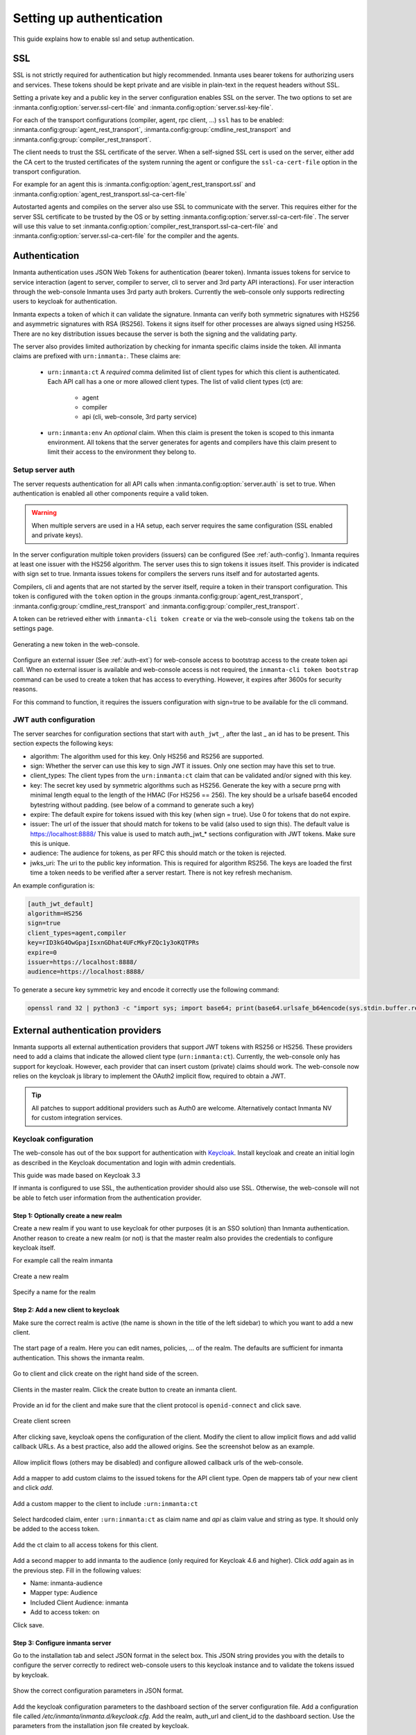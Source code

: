 .. _auth-setup:

Setting up authentication
=========================

This guide explains how to enable ssl and setup authentication.

SSL
---
SSL is not strictly required for authentication but higly recommended. Inmanta uses bearer tokens
for authorizing users and services. These tokens should be kept private and are visible in plain-text in the request headers
without SSL.

Setting a private key and a public key in the server configuration enables SSL on the server. The two
options to set are :inmanta.config:option:`server.ssl-cert-file` and :inmanta.config:option:`server.ssl-key-file`.

For each of the transport configurations (compiler, agent, rpc client, ...) ``ssl`` has to be
enabled: :inmanta.config:group:`agent_rest_transport`, :inmanta.config:group:`cmdline_rest_transport` and
:inmanta.config:group:`compiler_rest_transport`.

The client needs to trust the SSL certificate of the server. When a self-signed SSL cert is used on the server,
either add the CA cert to the trusted certificates of the system running the agent or configure the ``ssl-ca-cert-file`` option
in the transport configuration.

For example for an agent this is :inmanta.config:option:`agent_rest_transport.ssl` and
:inmanta.config:option:`agent_rest_transport.ssl-ca-cert-file`

Autostarted agents and compiles on the server also use SSL to communicate with the server. This requires either for the server
SSL certificate to be trusted by the OS or by setting :inmanta.config:option:`server.ssl-ca-cert-file`. The server will use
this value to set :inmanta.config:option:`compiler_rest_transport.ssl-ca-cert-file` and
:inmanta.config:option:`server.ssl-ca-cert-file` for the compiler and the agents.

Authentication
--------------
Inmanta authentication uses JSON Web Tokens for authentication (bearer token). Inmanta issues tokens for service to service
interaction (agent to server, compiler to server, cli to server and 3rd party API interactions). For user interaction through
the web-console Inmanta uses 3rd party auth brokers. Currently the web-console only supports redirecting users to keycloak for
authentication.

Inmanta expects a token of which it can validate the signature. Inmanta can verify both symmetric signatures with
HS256 and asymmetric signatures with RSA (RS256). Tokens it signs itself for other processes are always signed using HS256.
There are no key distribution issues because the server is both the signing and the validating party.

The server also provides limited authorization by checking for inmanta specific claims inside the token. All inmanta claims
are prefixed with ``urn:inmanta:``. These claims are:

 * ``urn:inmanta:ct`` A *required* comma delimited list of client types for which this client is authenticated. Each API call
   has a one or more allowed client types. The list of valid client types (ct) are:

    - agent
    - compiler
    - api (cli, web-console, 3rd party service)
 * ``urn:inmanta:env`` An *optional* claim. When this claim is present the token is scoped to this inmanta environment. All
   tokens that the server generates for agents and compilers have this claim present to limit their access to the environment
   they belong to.

Setup server auth
*****************
The server requests authentication for all API calls when :inmanta.config:option:`server.auth` is set to true. When
authentication is enabled all other components require a valid token.

.. warning:: When multiple servers are used in a HA setup, each server requires the same configuration (SSL enabled and
    private keys).

In the server configuration multiple token providers (issuers) can be configured (See :ref:`auth-config`). Inmanta requires at
least one issuer with the HS256 algorithm. The server uses this to sign tokens it issues itself. This provider is indicated with
sign set to true. Inmanta issues tokens for compilers the servers runs itself and for autostarted agents.

Compilers, cli and agents that are not started by the server itself, require a token in their transport configuration. This
token is configured with the ``token`` option in the groups :inmanta.config:group:`agent_rest_transport`,
:inmanta.config:group:`cmdline_rest_transport` and :inmanta.config:group:`compiler_rest_transport`.

A token can be retrieved either with ``inmanta-cli token create`` or via the web-console using the ``tokens`` tab on
the settings page.

.. figure:: /administrators/images/web_console_token.png
   :width: 100%
   :align: center
   :alt: Generating a new token in the web-console.

   Generating a new token in the web-console.


Configure an external issuer (See :ref:`auth-ext`) for web-console access to bootstrap access to the create token api call.
When no external issuer is available and web-console access is not required, the ``inmanta-cli token bootstrap`` command
can be used to create a token that has access to everything. However, it expires after 3600s for security reasons.

For this command to function, it requires the issuers configuration with sign=true to be available for the cli command.

.. _auth-config:

JWT auth configuration
**********************

The server searches for configuration sections that start with ``auth_jwt_``, after the last _ an id has to be present. This
section expects the following keys:

* algorithm: The algorithm used for this key. Only HS256 and RS256 are supported.
* sign: Whether the server can use this key to sign JWT it issues. Only one section may have this set to true.
* client_types: The client types from the ``urn:inmanta:ct`` claim that can be validated and/or signed with this key.
* key: The secret key used by symmetric algorithms such as HS256. Generate the key with a secure prng with minimal length equal
  to the length of the HMAC (For HS256 == 256). The key should be a urlsafe base64 encoded bytestring without padding.
  (see below of a command to generate such a key)
* expire: The default expire for tokens issued with this key (when sign = true). Use 0 for tokens that do not expire.
* issuer: The url of the issuer that should match for tokens to be valid (also used to sign this). The default value is
  https://localhost:8888/ This value is used to match auth_jwt_* sections configuration with JWT tokens. Make sure this is
  unique.
* audience: The audience for tokens, as per RFC this should match or the token is rejected.
* jwks_uri: The uri to the public key information. This is required for algorithm RS256. The keys are loaded the first time
  a token needs to be verified after a server restart. There is not key refresh mechanism.

An example configuration is:

.. code-block:: ini

    [auth_jwt_default]
    algorithm=HS256
    sign=true
    client_types=agent,compiler
    key=rID3kG4OwGpajIsxnGDhat4UFcMkyFZQc1y3oKQTPRs
    expire=0
    issuer=https://localhost:8888/
    audience=https://localhost:8888/

To generate a secure key symmetric key and encode it correctly use the following command:

.. code-block:: sh

    openssl rand 32 | python3 -c "import sys; import base64; print(base64.urlsafe_b64encode(sys.stdin.buffer.read()).decode().rstrip('='));"

.. _auth-ext:

External authentication providers
---------------------------------

Inmanta supports all external authentication providers that support JWT tokens with RS256 or HS256. These providers need to
add a claims that indicate the allowed client type (``urn:inmanta:ct``). Currently, the web-console only has support for keycloak.
However, each provider that can insert custom (private) claims should work. The web-console now relies on the keycloak js library
to implement the OAuth2 implicit flow, required to obtain a JWT.

.. tip:: All patches to support additional providers such as Auth0 are welcome. Alternatively contact Inmanta NV for custom
    integration services.

Keycloak configuration
**********************
The web-console has out of the box support for authentication with `Keycloak <http://www.keycloak.org>`_. Install keycloak and
create an initial login as described in the Keycloak documentation and login with admin credentials.

This guide was made based on Keycloak 3.3

If inmanta is configured to use SSL, the authentication provider should also use SSL. Otherwise, the web-console will not be
able to fetch user information from the authentication provider.


Step 1: Optionally create a new realm
^^^^^^^^^^^^^^^^^^^^^^^^^^^^^^^^^^^^^

Create a new realm if you want to use keycloak for other purposes (it is an SSO solution) than Inmanta authentication. Another
reason to create a new realm (or not) is that the master realm also provides the credentials to configure keycloak itself.

For example call the realm inmanta

.. figure:: /administrators/images/kc_realm.png
   :width: 100%
   :align: center

   Create a new realm


.. figure:: /administrators/images/kc_add_realm.png
   :width: 100%
   :align: center

   Specify a name for the realm


Step 2: Add a new client to keycloak
^^^^^^^^^^^^^^^^^^^^^^^^^^^^^^^^^^^^

Make sure the correct realm is active (the name is shown in the title of the left sidebar) to which you want to add a new client.

.. figure:: /administrators/images/kc_start.png
   :width: 100%
   :align: center

   The start page of a realm. Here you can edit names, policies, ... of the realm. The defaults are sufficient for inmanta
   authentication. This shows the inmanta realm.

Go to client and click create on the right hand side of the screen.

.. figure:: /administrators/images/kc_clients.png
   :width: 100%
   :align: center

   Clients in the master realm. Click the create button to create an inmanta client.

Provide an id for the client and make sure that the client protocol is ``openid-connect`` and click save.

.. figure:: /administrators/images/kc_new_client.png
   :width: 100%
   :align: center

   Create client screen

After clicking save, keycloak opens the configuration of the client. Modify the client to allow implicit flows and add
vallid callback URLs. As a best practice, also add the allowed origins. See the screenshot below as an example.

.. figure:: /administrators/images/kc_client_details.png
   :width: 100%
   :align: center

   Allow implicit flows (others may be disabled) and configure allowed callback urls of the web-console.

Add a mapper to add custom claims to the issued tokens for the API client type. Open de mappers tab of your new client and click
`add`.

.. figure:: /administrators/images/kc_mappers.png
   :width: 100%
   :align: center

   Add a custom mapper to the client to include ``:urn:inmanta:ct``

Select hardcoded claim, enter ``:urn:inmanta:ct`` as claim name and `api` as claim value and string as type. It should only be
added to the access token.

.. figure:: /administrators/images/kc_ct_mapper.png
   :width: 100%
   :align: center

   Add the ct claim to all access tokens for this client.

Add a second mapper to add inmanta to the audience (only required for Keycloak 4.6 and higher). Click `add` again as in the
previous step. Fill in the following values:

* Name: inmanta-audience
* Mapper type: Audience
* Included Client Audience: inmanta
* Add to access token: on

Click save.

Step 3: Configure inmanta server
^^^^^^^^^^^^^^^^^^^^^^^^^^^^^^^^

Go to the installation tab and select JSON format in the select box. This JSON string provides you with the details to
configure the server correctly to redirect web-console users to this keycloak instance and to validate the tokens
issued by keycloak.

.. figure:: /administrators/images/kc_install.png
   :width: 100%
   :align: center

   Show the correct configuration parameters in JSON format.

Add the keycloak configuration parameters to the dashboard section of the server configuration file. Add a configuration
file called `/etc/inmanta/inmanta.d/keycloak.cfg`. Add the realm, auth_url and client_id to the dashboard section. Use
the parameters from the installation json file created by keycloak.

.. code-block:: ini

    [dashboard]
    # keycloak specific configuration
    realm=master
    auth_url=http://localhost:8080/auth
    client_id=inmanta

.. warning:: In a real setup, the url should contain public names instead of localhost, otherwise logins will only work
   on the machine that hosts inmanta server.

Configure a ``auth_jwt_`` block (for example ``auth_jwt_keycloak``) and configure it to validate the tokens keycloak issues.

.. code-block:: ini

    [auth_jwt_keycloak]
    algorithm=RS256
    sign=false
    client_types=api
    issuer=http://localhost:8080/auth/realms/master
    audience=inmanta
    jwks_uri=http://localhost:8080/auth/realms/master/protocol/openid-connect/certs

Set the algorithm to RS256, sign should be false and client_types should be limited to api only. Next set the issuer to the
correct value (watch out for the realm). Set the audience to the value of the resource key in the json file. Finally, set the
jwks_uri so the server knows how to fetch the public keys to verify the signature on the tokens. (inmanta server needs to be
able to access this url).

Both the correct url for the issuer and the jwks_uri is also defined in the openid-configuration endpoint of keycloack. For
the examples above this url is http://localhost:8080/auth/realms/master/.well-known/openid-configuration
(https://www.keycloak.org/docs/latest/securing_apps/index.html#endpoints)

.. warning:: When the certificate of keycloak is not trusted by the system on which inmanta is installed, set ``validate_cert``
    to false in the ``auth_jwt_keycloak`` block for keycloak.
